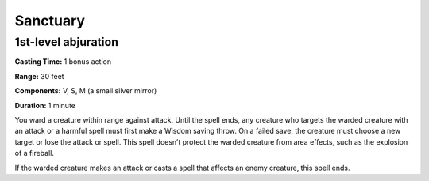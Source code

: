 
Sanctuary
-------------------------------------------------------------

1st-level abjuration
^^^^^^^^^^^^^^^^^^^^

**Casting Time:** 1 bonus action

**Range:** 30 feet

**Components:** V, S, M (a small silver mirror)

**Duration:** 1 minute

You ward a creature within range against attack. Until the spell ends,
any creature who targets the warded creature with an attack or a harmful
spell must first make a Wisdom saving throw. On a failed save, the
creature must choose a new target or lose the attack or spell. This
spell doesn’t protect the warded creature from area effects, such as the
explosion of a fireball.

If the warded creature makes an attack or casts a spell that affects an
enemy creature, this spell ends.
